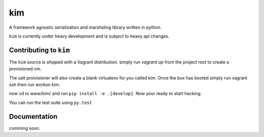 kim
===========

A framework agnostic serialization and marshaling library written in python.

``kim`` is currently under heavy development and is subject to heavy api changes.

Contributing to ``kim``
------------------------
The ``kim`` source is shipped with a Vagrant distribution. simply run `vagrant up`
from the project root to create a provisioned vm.

The salt proivisioner will also create a blank virtualenv for you called kim.  Once the box has booted
simply run vagrant ssh  then run workon kim.

now cd to www/kim/ and run ``pip install -e .[develop]``.  Now your ready to start hacking.

You can run the test suite using ``py.test``

Documentation
-------------

comming soon.
